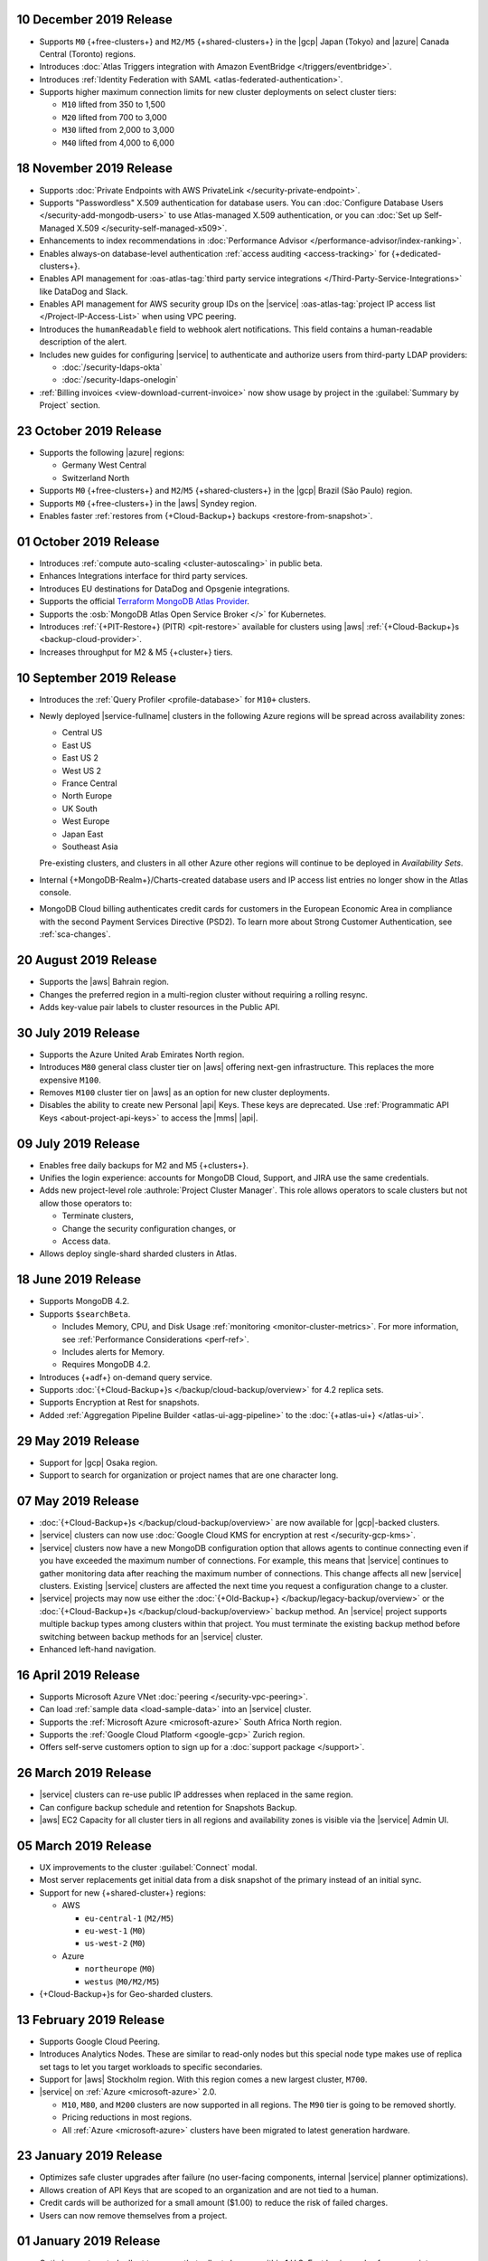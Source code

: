 .. _atlas_20191210:

10 December 2019 Release
~~~~~~~~~~~~~~~~~~~~~~~~

- Supports ``M0`` {+free-clusters+} and ``M2/M5`` {+shared-clusters+} in
  the |gcp| Japan (Tokyo) and |azure| Canada Central (Toronto) regions.

- Introduces
  :doc:`Atlas Triggers integration with Amazon EventBridge </triggers/eventbridge>`.

- Introduces
  :ref:`Identity Federation with SAML <atlas-federated-authentication>`.

- Supports higher maximum connection limits for new cluster deployments
  on select cluster tiers:

  - ``M10`` lifted from 350 to 1,500
  - ``M20`` lifted from 700 to 3,000
  - ``M30`` lifted from 2,000 to 3,000
  - ``M40`` lifted from 4,000 to 6,000

.. _atlas_20191112:

18 November 2019 Release
~~~~~~~~~~~~~~~~~~~~~~~~

- Supports :doc:`Private Endpoints with AWS PrivateLink </security-private-endpoint>`.

- Supports "Passwordless" X.509 authentication for database users. You
  can :doc:`Configure Database Users </security-add-mongodb-users>`
  to use Atlas-managed X.509 authentication, or you can
  :doc:`Set up Self-Managed X.509 </security-self-managed-x509>`.

- Enhancements to index recommendations in
  :doc:`Performance Advisor </performance-advisor/index-ranking>`.

- Enables always-on database-level authentication
  :ref:`access auditing <access-tracking>` for {+dedicated-clusters+}.

- Enables API management for :oas-atlas-tag:`third party service 
  integrations </Third-Party-Service-Integrations>` like DataDog and 
  Slack.

- Enables API management for AWS security group IDs on the |service|
  :oas-atlas-tag:`project IP access list </Project-IP-Access-List>` 
  when using VPC peering.

- Introduces the ``humanReadable`` field to webhook alert
  notifications. This field contains a human-readable description of
  the alert.

- Includes new guides for configuring |service| to authenticate and
  authorize users from third-party LDAP providers:

  - :doc:`/security-ldaps-okta`

  - :doc:`/security-ldaps-onelogin`

- :ref:`Billing invoices <view-download-current-invoice>` now show
  usage by project in the :guilabel:`Summary by Project` section.

.. _atlas-v20191022:

23 October 2019 Release
~~~~~~~~~~~~~~~~~~~~~~~

- Supports the following |azure| regions:

  - Germany West Central
  - Switzerland North

- Supports ``M0`` {+free-clusters+} and ``M2``/``M5`` {+shared-clusters+}
  in the |gcp| Brazil (São Paulo) region.
- Supports ``M0`` {+free-clusters+} in the |aws| Syndey region.
- Enables faster
  :ref:`restores from {+Cloud-Backup+} backups <restore-from-snapshot>`.

.. _atlas-v20191001:

01 October 2019 Release
~~~~~~~~~~~~~~~~~~~~~~~

- Introduces :ref:`compute auto-scaling <cluster-autoscaling>` in
  public beta.
- Enhances Integrations interface for third party services.
- Introduces EU destinations for DataDog and Opsgenie integrations.
- Supports the official
  `Terraform MongoDB Atlas Provider <https://www.terraform.io/docs/providers/mongodbatlas/>`__.
- Supports the :osb:`MongoDB Atlas Open Service Broker </>` for
  Kubernetes.
- Introduces :ref:`{+PIT-Restore+} (PITR) <pit-restore>`
  available for clusters using |aws|
  :ref:`{+Cloud-Backup+}s <backup-cloud-provider>`.
- Increases throughput for M2 & M5 {+cluster+} tiers.

.. _atlas-v20190910:

10 September 2019 Release
~~~~~~~~~~~~~~~~~~~~~~~~~

- Introduces the :ref:`Query Profiler <profile-database>` for ``M10+``
  clusters.

- Newly deployed |service-fullname| clusters in the following Azure
  regions will be spread across availability zones:

  - Central US
  - East US
  - East US 2
  - West US 2
  - France Central
  - North Europe
  - UK South
  - West Europe
  - Japan East
  - Southeast Asia

  Pre-existing clusters, and clusters in all other Azure other regions
  will continue to be deployed in *Availability Sets*.

- Internal {+MongoDB-Realm+}/Charts-created database users and IP
  access list entries no longer show in the Atlas console.

- MongoDB Cloud billing authenticates credit cards for customers in the
  European Economic Area in compliance with the second Payment Services
  Directive (PSD2). To learn more about Strong Customer Authentication,
  see :ref:`sca-changes`.

.. _atlas-v20190820:

20 August 2019 Release
~~~~~~~~~~~~~~~~~~~~~~

- Supports the |aws| Bahrain region.
- Changes the preferred region in a multi-region cluster without
  requiring a rolling resync.
- Adds key-value pair labels to cluster resources in the Public API.

.. _atlas-v20190730:

30 July 2019 Release
~~~~~~~~~~~~~~~~~~~~

- Supports the Azure United Arab Emirates North region.
- Introduces ``M80`` general class cluster tier on |aws| offering
  next-gen infrastructure. This replaces the more expensive ``M100``.
- Removes ``M100`` cluster tier on |aws| as an option for new cluster
  deployments.
- Disables the ability to create new Personal |api| Keys. These keys
  are deprecated. Use
  :ref:`Programmatic API Keys <about-project-api-keys>`
  to access the |mms| |api|.

.. _atlas-v20190709:

09 July 2019 Release
~~~~~~~~~~~~~~~~~~~~

- Enables free daily backups for M2 and M5 {+clusters+}.
- Unifies the login experience: accounts for MongoDB Cloud, Support,
  and JIRA use the same credentials.
- Adds new project-level role :authrole:`Project Cluster Manager`. This
  role allows operators to scale clusters but not allow those operators
  to:

  - Terminate clusters,
  - Change the security configuration changes, or
  - Access data.

- Allows deploy single-shard sharded clusters in Atlas.

.. _atlas-v20190611:

18 June 2019 Release
~~~~~~~~~~~~~~~~~~~~

- Supports MongoDB 4.2.

- Supports ``$searchBeta``.

  - Includes Memory, CPU, and Disk Usage :ref:`monitoring <monitor-cluster-metrics>`.
    For more information, see :ref:`Performance Considerations <perf-ref>`.

  - Includes alerts for Memory.

  - Requires MongoDB 4.2.

- Introduces {+adf+} on-demand query service.

- Supports :doc:`{+Cloud-Backup+}s </backup/cloud-backup/overview>`
  for 4.2 replica sets.

- Supports Encryption at Rest for snapshots.

- Added :ref:`Aggregation Pipeline Builder <atlas-ui-agg-pipeline>` to the
  :doc:`{+atlas-ui+} </atlas-ui>`.

.. _atlas-v20190528:

29 May 2019 Release
~~~~~~~~~~~~~~~~~~~

- Support for |gcp| Osaka region.
- Support to search for organization or project names
  that are one character long.

.. _atlas-v20190507:

07 May 2019 Release
~~~~~~~~~~~~~~~~~~~

- :doc:`{+Cloud-Backup+}s </backup/cloud-backup/overview>` are now
  available for |gcp|-backed clusters.

- |service| clusters can now use
  :doc:`Google Cloud KMS for encryption at rest </security-gcp-kms>`.

- |service| clusters now have a new MongoDB configuration option that
  allows agents to continue connecting even if you have exceeded the
  maximum number of connections. For example, this means that |service|
  continues to gather monitoring data after reaching the maximum number
  of connections. This change affects all new |service| clusters.
  Existing |service| clusters are affected the next time you request a
  configuration change to a cluster.

- |service| projects may now use either the :doc:`{+Old-Backup+}
  </backup/legacy-backup/overview>` or the :doc:`{+Cloud-Backup+}s
  </backup/cloud-backup/overview>` backup method. An |service|
  project supports multiple backup types among clusters within that
  project. You must terminate the existing backup method before
  switching between backup methods for an |service| cluster.

- Enhanced left-hand navigation.

.. _atlas-v20190416:

16 April 2019 Release
~~~~~~~~~~~~~~~~~~~~~

- Supports Microsoft Azure VNet :doc:`peering </security-vpc-peering>`.
- Can load :ref:`sample data <load-sample-data>` into an
  |service| cluster.
- Supports the :ref:`Microsoft Azure <microsoft-azure>` South Africa
  North region.
- Supports the :ref:`Google Cloud Platform <google-gcp>` Zurich region.
- Offers self-serve customers option to sign up for a
  :doc:`support package </support>`.

.. _atlas-v20190326:

26 March 2019 Release
~~~~~~~~~~~~~~~~~~~~~

- |service| clusters can re-use public IP addresses when replaced in
  the same region.
- Can configure backup schedule and retention for Snapshots Backup.
- |aws| EC2 Capacity for all cluster tiers in all regions and
  availability zones is visible via the |service| Admin UI.

.. _atlas-v20190305:

05 March 2019 Release
~~~~~~~~~~~~~~~~~~~~~

- UX improvements to the cluster :guilabel:`Connect` modal.
- Most server replacements get initial data from a disk snapshot of the
  primary instead of an initial sync.
- Support for new {+shared-cluster+} regions:

  - AWS

    - ``eu-central-1`` (``M2/M5``)
    - ``eu-west-1`` (``M0``)
    - ``us-west-2`` (``M0``)

  - Azure

    - ``northeurope`` (``M0``)
    - ``westus`` (``M0/M2/M5``)

- {+Cloud-Backup+}s for Geo-sharded clusters.

.. _atlas-v20190212:

13 February 2019 Release
~~~~~~~~~~~~~~~~~~~~~~~~

- Supports Google Cloud Peering.
- Introduces Analytics Nodes. These are similar to read-only nodes but
  this special node type makes use of replica set tags to let you
  target workloads to specific secondaries.
- Support for |aws| Stockholm region. With this
  region comes a new largest cluster, ``M700``.
- |service| on :ref:`Azure <microsoft-azure>` 2.0.

  -  ``M10``, ``M80``, and ``M200`` clusters are now supported in all
     regions. The ``M90`` tier is going to be removed shortly.
  - Pricing reductions in most regions.
  - All :ref:`Azure <microsoft-azure>` clusters have been migrated to
    latest generation hardware.

.. _atlas-v20190122:

23 January 2019 Release
~~~~~~~~~~~~~~~~~~~~~~~

- Optimizes safe cluster upgrades after failure (no user-facing
  components, internal |service| planner optimizations).
- Allows creation of API Keys that are scoped to an organization and
  are not tied to a human.
- Credit cards will be authorized for a small amount ($1.00) to reduce
  the risk of failed charges.
- Users can now remove themselves from a project.

.. _atlas-v20190101:

01 January 2019 Release
~~~~~~~~~~~~~~~~~~~~~~~

- Optimizes automated rollout to ensure that rollouts happen within
  1 U.S. East business day for non-maintenance-window projects.
- Provides more visibility to maintenance timing in the administration
  user interface.
- Supports On-Demand
  :doc:`{+Cloud-Backup+}s </backup/cloud-backup/overview>`.
